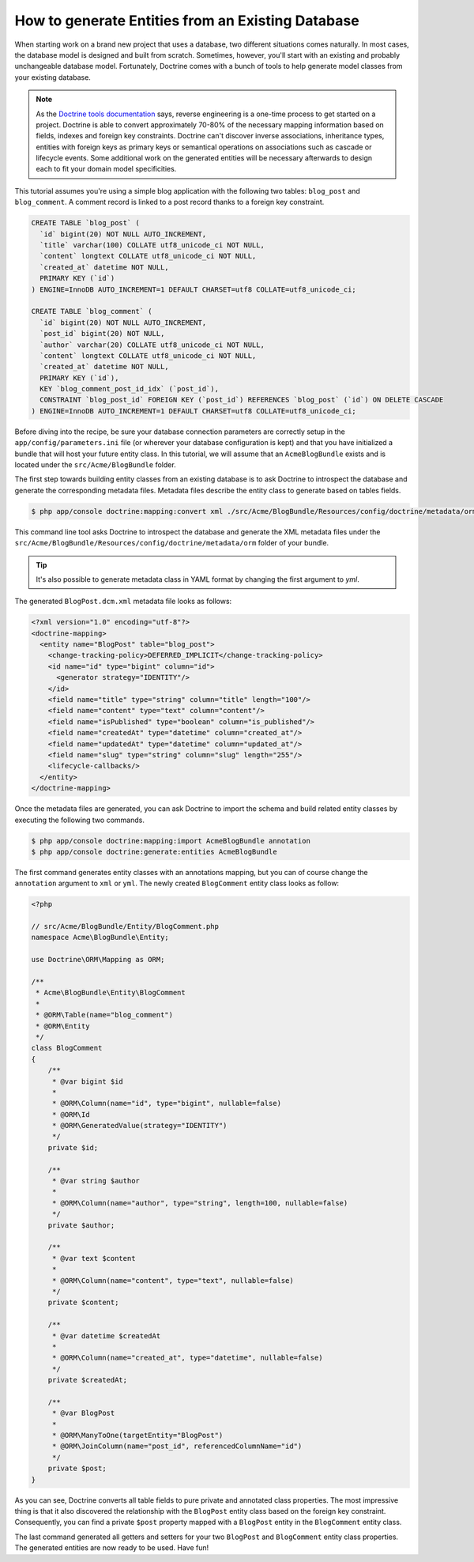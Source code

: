 .. index::
   single: Doctrine; Generating entities from existing database

How to generate Entities from an Existing Database
==================================================

When starting work on a brand new project that uses a database, two different
situations comes naturally. In most cases, the database model is designed
and built from scratch. Sometimes, however, you'll start with an existing and
probably unchangeable database model. Fortunately, Doctrine comes with a bunch
of tools to help generate model classes from your existing database.

.. note::

    As the `Doctrine tools documentation`_ says, reverse engineering is a
    one-time process to get started on a project. Doctrine is able to convert
    approximately 70-80% of the necessary mapping information based on fields,
    indexes and foreign key constraints. Doctrine can't discover inverse
    associations, inheritance types, entities with foreign keys as primary keys
    or semantical operations on associations such as cascade or lifecycle
    events. Some additional work on the generated entities will be necessary
    afterwards to design each to fit your domain model specificities.

This tutorial assumes you're using a simple blog application with the following
two tables: ``blog_post`` and ``blog_comment``. A comment record is linked
to a post record thanks to a foreign key constraint.

.. code-block:: sql

    CREATE TABLE `blog_post` (
      `id` bigint(20) NOT NULL AUTO_INCREMENT,
      `title` varchar(100) COLLATE utf8_unicode_ci NOT NULL,
      `content` longtext COLLATE utf8_unicode_ci NOT NULL,
      `created_at` datetime NOT NULL,
      PRIMARY KEY (`id`)
    ) ENGINE=InnoDB AUTO_INCREMENT=1 DEFAULT CHARSET=utf8 COLLATE=utf8_unicode_ci;

    CREATE TABLE `blog_comment` (
      `id` bigint(20) NOT NULL AUTO_INCREMENT,
      `post_id` bigint(20) NOT NULL,
      `author` varchar(20) COLLATE utf8_unicode_ci NOT NULL,
      `content` longtext COLLATE utf8_unicode_ci NOT NULL,
      `created_at` datetime NOT NULL,
      PRIMARY KEY (`id`),
      KEY `blog_comment_post_id_idx` (`post_id`),
      CONSTRAINT `blog_post_id` FOREIGN KEY (`post_id`) REFERENCES `blog_post` (`id`) ON DELETE CASCADE
    ) ENGINE=InnoDB AUTO_INCREMENT=1 DEFAULT CHARSET=utf8 COLLATE=utf8_unicode_ci;

Before diving into the recipe, be sure your database connection parameters are
correctly setup in the ``app/config/parameters.ini`` file (or wherever your
database configuration is kept) and that you have initialized a bundle that
will host your future entity class. In this tutorial, we will assume that
an ``AcmeBlogBundle`` exists and is located under the ``src/Acme/BlogBundle``
folder.

The first step towards building entity classes from an existing database
is to ask Doctrine to introspect the database and generate the corresponding
metadata files. Metadata files describe the entity class to generate based on
tables fields.

.. code-block:: bash

    $ php app/console doctrine:mapping:convert xml ./src/Acme/BlogBundle/Resources/config/doctrine/metadata/orm --from-database --force

This command line tool asks Doctrine to introspect the database and generate
the XML metadata files under the ``src/Acme/BlogBundle/Resources/config/doctrine/metadata/orm``
folder of your bundle.

.. tip::

    It's also possible to generate metadata class in YAML format by changing the
    first argument to `yml`.

The generated ``BlogPost.dcm.xml`` metadata file looks as follows:

.. code-block:: xml

    <?xml version="1.0" encoding="utf-8"?>
    <doctrine-mapping>
      <entity name="BlogPost" table="blog_post">
        <change-tracking-policy>DEFERRED_IMPLICIT</change-tracking-policy>
        <id name="id" type="bigint" column="id">
          <generator strategy="IDENTITY"/>
        </id>
        <field name="title" type="string" column="title" length="100"/>
        <field name="content" type="text" column="content"/>
        <field name="isPublished" type="boolean" column="is_published"/>
        <field name="createdAt" type="datetime" column="created_at"/>
        <field name="updatedAt" type="datetime" column="updated_at"/>
        <field name="slug" type="string" column="slug" length="255"/>
        <lifecycle-callbacks/>
      </entity>
    </doctrine-mapping>

Once the metadata files are generated, you can ask Doctrine to import the
schema and build related entity classes by executing the following two commands.

.. code-block:: bash

    $ php app/console doctrine:mapping:import AcmeBlogBundle annotation
    $ php app/console doctrine:generate:entities AcmeBlogBundle

The first command generates entity classes with an annotations mapping, but
you can of course change the ``annotation`` argument to ``xml`` or ``yml``.
The newly created ``BlogComment`` entity class looks as follow:

.. code-block:: php

    <?php

    // src/Acme/BlogBundle/Entity/BlogComment.php
    namespace Acme\BlogBundle\Entity;

    use Doctrine\ORM\Mapping as ORM;

    /**
     * Acme\BlogBundle\Entity\BlogComment
     *
     * @ORM\Table(name="blog_comment")
     * @ORM\Entity
     */
    class BlogComment
    {
        /**
         * @var bigint $id
         *
         * @ORM\Column(name="id", type="bigint", nullable=false)
         * @ORM\Id
         * @ORM\GeneratedValue(strategy="IDENTITY")
         */
        private $id;

        /**
         * @var string $author
         *
         * @ORM\Column(name="author", type="string", length=100, nullable=false)
         */
        private $author;

        /**
         * @var text $content
         *
         * @ORM\Column(name="content", type="text", nullable=false)
         */
        private $content;

        /**
         * @var datetime $createdAt
         *
         * @ORM\Column(name="created_at", type="datetime", nullable=false)
         */
        private $createdAt;

        /**
         * @var BlogPost
         *
         * @ORM\ManyToOne(targetEntity="BlogPost")
         * @ORM\JoinColumn(name="post_id", referencedColumnName="id")
         */
        private $post;
    }

As you can see, Doctrine converts all table fields to pure private and annotated
class properties. The most impressive thing is that it also discovered the
relationship with the ``BlogPost`` entity class based on the foreign key constraint.
Consequently, you can find a private ``$post`` property mapped with a ``BlogPost``
entity in the ``BlogComment`` entity class.

The last command generated all getters and setters for your two ``BlogPost`` and
``BlogComment`` entity class properties. The generated entities are now ready to be
used. Have fun!

.. _`Doctrine tools documentation`: http://docs.doctrine-project.org/projects/doctrine-orm/en/2.1/reference/tools.html#reverse-engineering

